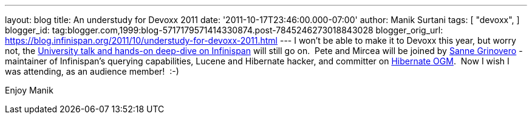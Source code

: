 ---
layout: blog
title: An understudy for Devoxx 2011
date: '2011-10-17T23:46:00.000-07:00'
author: Manik Surtani
tags: [ "devoxx",
]
blogger_id: tag:blogger.com,1999:blog-5717179571414330874.post-7845246273018843028
blogger_orig_url: https://blog.infinispan.org/2011/10/understudy-for-devoxx-2011.html
---
I won't be able to make it to Devoxx this year, but worry not, the
http://infinispan.blogspot.com/2011/09/javaone-2011-and-devoxx-2011.html[University
talk and hands-on deep-dive on Infinispan] will still go on.  Pete and
Mircea will be joined by
http://community.jboss.org/people/sannegrinovero[Sanne Grinovero] -
maintainer of Infinispan's querying capabilities, Lucene and Hibernate
hacker, and committer on http://ogm.hibernate.org/[Hibernate OGM].  Now
I wish I was attending, as an audience member!  :-)

Enjoy
Manik
